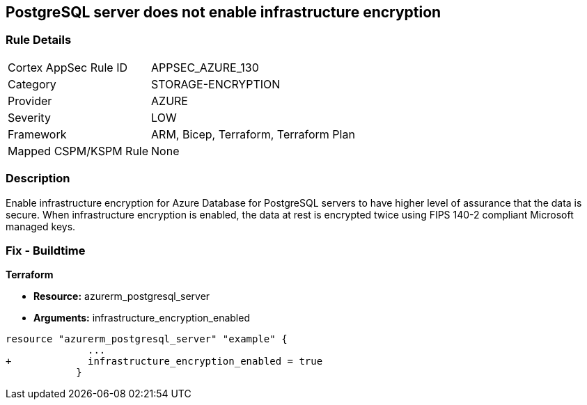 == PostgreSQL server does not enable infrastructure encryption
// PostgreSQL server infrastructure encryption disabled


=== Rule Details

[cols="1,3"]
|===
|Cortex AppSec Rule ID |APPSEC_AZURE_130
|Category |STORAGE-ENCRYPTION
|Provider |AZURE
|Severity |LOW
|Framework |ARM, Bicep, Terraform, Terraform Plan
|Mapped CSPM/KSPM Rule |None
|===


=== Description 


Enable infrastructure encryption for Azure Database for PostgreSQL servers to have higher level of assurance that the data is secure.
When infrastructure encryption is enabled, the data at rest is encrypted twice using FIPS 140-2 compliant Microsoft managed keys.

=== Fix - Buildtime


*Terraform* 


* *Resource:* azurerm_postgresql_server
* *Arguments:* infrastructure_encryption_enabled


[source,go]
----
resource "azurerm_postgresql_server" "example" {
              ...
+             infrastructure_encryption_enabled = true
            }
----
